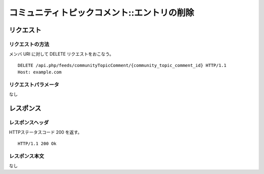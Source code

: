 .. _community_topic_comment_api_delete_resource:

============================================
コミュニティトピックコメント::エントリの削除
============================================

リクエスト
==========

リクエストの方法
----------------

メンバ URI に対して DELETE リクエストをおこなう。

::

  DELETE /api.php/feeds/communityTopicComment/{community_topic_comment_id} HTTP/1.1
  Host: example.com

リクエストパラメータ
--------------------

なし

レスポンス
==========

レスポンスヘッダ
----------------

HTTPステータスコード 200 を返す。

::

  HTTP/1.1 200 Ok

レスポンス本文
--------------

なし
